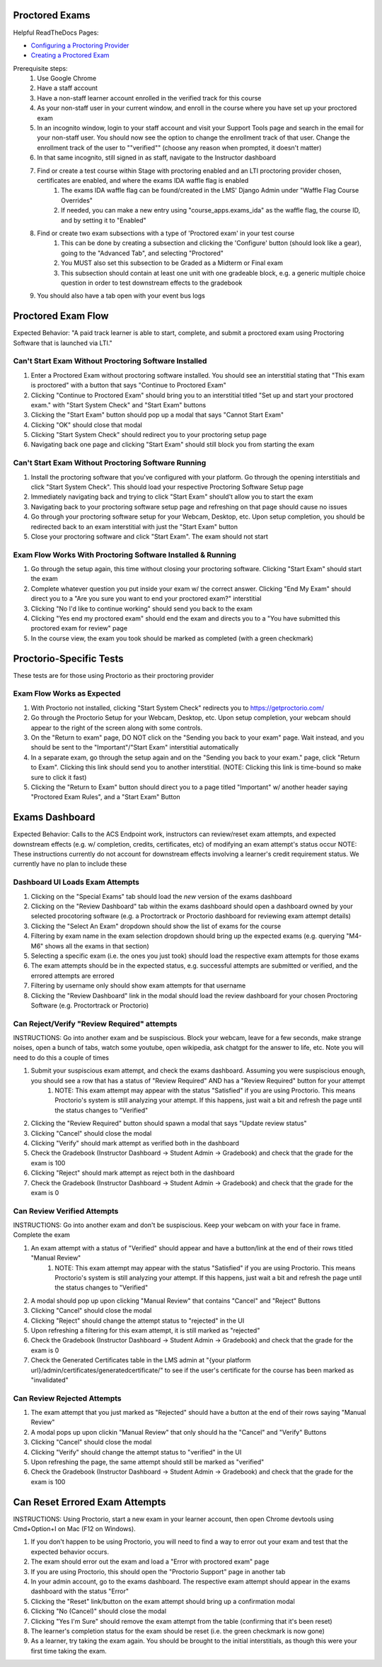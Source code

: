 Proctored Exams
===============

Helpful ReadTheDocs Pages:

- `Configuring a Proctoring Provider <https://edx.readthedocs.io/projects/edx-partner-course-staff/en/latest/proctored_exams/proctored_enabling.html#configuring-proctoring-provider>`_
- `Creating a Proctored Exam <https://edx.readthedocs.io/projects/edx-partner-course-staff/en/latest/proctored_exams/pt_create.html#creating-a-proctored-exam>`_

Prerequisite steps:
    #. Use Google Chrome
    #. Have a staff account
    #. Have a non-staff learner account enrolled in the verified track for this course
    #. As your non-staff user in your current window, and enroll in the course where you have set up your proctored exam
    #. In an incognito window, login to your staff account and visit your Support Tools page and search in the email for your non-staff user. You should now see the option to change the enrollment track of that user. Change the enrollment track of the user to ""verified"" (choose any reason when prompted, it doesn't matter)
    #. In that same incognito, still signed in as staff, navigate to the Instructor dashboard
    #. Find or create a test course within Stage with proctoring enabled and an LTI proctoring provider chosen, certificates are enabled, and where the exams IDA waffle flag is enabled
        #. The exams IDA waffle flag can be found/created in the LMS' Django Admin under "Waffle Flag Course Overrides"
        #. If needed, you can make a new entry using "course_apps.exams_ida" as the waffle flag, the course ID, and by setting it to "Enabled"
    #. Find or create two exam subsections with a type of 'Proctored exam' in your test course
        #. This can be done by creating a subsection and clicking the 'Configure' button (should look like a gear), going to the "Advanced Tab", and selecting "Proctored"
        #. You MUST also set this subsection to be Graded as a Midterm or Final exam
        #. This subsection should contain at least one unit with one gradeable block, e.g. a generic multiple choice question in order to test downstream effects to the gradebook
    #. You should also have a tab open with your event bus logs


Proctored Exam Flow
===================
Expected Behavior: "A paid track learner is able to start, complete, and submit a proctored exam using Proctoring Software that is launched via LTI."

Can't Start Exam Without Proctoring Software Installed
------------------------------------------------------
#. Enter a Proctored Exam without proctoring software installed. You should see an interstitial stating that "This exam is proctored" with a button that says "Continue to Proctored Exam"
#. Clicking "Continue to Proctored Exam" should bring you to an interstitial titled "Set up and start your proctored exam." with "Start System Check" and "Start Exam" buttons
#. Clicking the "Start Exam" button should pop up a modal that says "Cannot Start Exam"
#. Clicking "OK" should close that modal
#. Clicking "Start System Check" should redirect you to your proctoring setup page
#. Navigating back one page and clicking "Start Exam" should still block you from starting the exam

Can't Start Exam Without Proctoring Software Running
----------------------------------------------------
#. Install the proctoring software that you've configured with your platform. Go through the opening interstitials and click "Start System Check". This should load your respective Proctoring Software Setup page
#. Immediately navigating back and trying to click "Start Exam" should't allow you to start the exam
#. Navigating back to your proctoring software setup page and refreshing on that page should cause no issues
#. Go through your proctoring software setup for your Webcam, Desktop, etc. Upon setup completion, you should be redirected back to an exam interstitial with just the "Start Exam" button
#. Close your proctoring software and click "Start Exam". The exam should not start

Exam Flow Works With Proctoring Software Installed & Running
------------------------------------------------------------
#. Go through the setup again, this time without closing your proctoring software. Clicking "Start Exam" should start the exam
#. Complete whatever question you put inside your exam w/ the correct answer. Clicking "End My Exam" should direct you to a "Are you sure you want to end your proctored exam?" interstitial
#. Clicking "No I'd like to continue working" should send you back to the exam
#. Clicking "Yes end my proctored exam" should end the exam and directs you to a "You have submitted this proctored exam for review" page
#. In the course view, the exam you took should be marked as completed (with a green checkmark)


Proctorio-Specific Tests
========================
These tests are for those using Proctorio as their proctoring provider

Exam Flow Works as Expected
---------------------------
#. With Proctorio not installed, clicking "Start System Check" redirects you to https://getproctorio.com/
#. Go through the Proctorio Setup for your Webcam, Desktop, etc. Upon setup completion, your webcam should appear to the right of the screen along with some controls. 
#. On the "Return to exam" page, DO NOT click on the "Sending you back to your exam" page. Wait instead, and you should be sent to the "Important"/"Start Exam" interstitial automatically
#. In a separate exam, go through the setup again and on the "Sending you back to your exam." page, click "Return to Exam". Clicking this link should send you to another interstitial. (NOTE: Clicking this link is time-bound so make sure to click it fast)
#. Clicking the "Return to Exam" button should direct you to a page titled "Important" w/ another header saying "Proctored Exam Rules", and a "Start Exam" Button


Exams Dashboard
===============
Expected Behavior: Calls to the ACS Endpoint work, instructors can review/reset exam attempts, and expected downstream effects (e.g. w/ completion, credits, certificates, etc) of modifying an exam attempt's status occur
NOTE: These instructions currently do not account for downstream effects involving a learner's credit requirement status. We currently have no plan to include these

Dashboard UI Loads Exam Attempts
--------------------------------
#. Clicking on the "Special Exams" tab should load the *new* version of the exams dashboard
#. Clicking on the "Review Dashboard" tab within the exams dashboard should open a dashboard owned by your selected procotoring software (e.g. a Proctortrack or Proctorio dashboard for reviewing exam attempt details)
#. Clicking the "Select An Exam" dropdown should show the list of exams for the course
#. Filtering by exam name in the exam selection dropdown should bring up the expected exams (e.g. querying "M4-M6" shows all the exams in that section)
#. Selecting a specific exam (i.e. the ones you just took) should load the respective exam attempts for those exams
#. The exam attempts should be in the expected status, e.g. successful attempts are submitted or verified, and the errored attempts are errored
#. Filtering by username only should show exam attempts for that username
#. Clicking the "Review Dashboard" link in the modal should load the review dashboard for your chosen Proctoring Software (e.g. Proctortrack or Proctorio)

Can Reject/Verify "Review Required" attempts
---------------------------------------------------
INSTRUCTIONS: Go into another exam and be suspiscious. Block your webcam, leave for a few seconds, make strange noises, open a bunch of tabs, watch some youtube, open wikipedia, ask chatgpt for the answer to life, etc. Note you will need to do this a couple of times

#. Submit your suspiscious exam attempt, and check the exams dashboard. Assuming you were suspiscious enough, you should see a row that has a status of "Review Required" AND has a "Review Required" button for your attempt
    #. NOTE: This exam attempt may appear with the status "Satisfied" if you are using Proctorio. This means Proctorio's system is still analyzing your attempt. If this happens, just wait a bit and refresh the page until the status changes to "Verified"
#. Clicking the "Review Required" button should spawn a modal that says "Update review status"
#. Clicking "Cancel" should close the modal
#. Clicking "Verify" should mark attempt as verified both in the dashboard
#. Check the Gradebook (Instructor Dashboard -> Student Admin -> Gradebook) and check that the grade for the exam is 100
#. Clicking "Reject" should mark attempt as reject both in the dashboard
#. Check the Gradebook (Instructor Dashboard -> Student Admin -> Gradebook) and check that the grade for the exam is 0

Can Review Verified Attempts
----------------------------
INSTRUCTIONS: Go into another exam and don't be suspiscious. Keep your webcam on with your face in frame. Complete the exam

#. An exam attempt with a status of "Verified" should appear and have a button/link at the end of their rows titled "Manual Review"
    #. NOTE: This exam attempt may appear with the status "Satisfied" if you are using Proctorio. This means Proctorio's system is still analyzing your attempt. If this happens, just wait a bit and refresh the page until the status changes to "Verified"
#. A modal should pop up upon clicking "Manual Review" that contains "Cancel" and "Reject" Buttons
#. Clicking "Cancel" should close the modal
#. Clicking "Reject" should change the attempt status to "rejected" in the UI
#. Upon refreshing a filtering for this exam attempt, it is still marked as "rejected"
#. Check the Gradebook (Instructor Dashboard -> Student Admin -> Gradebook) and check that the grade for the exam is 0
#. Check the Generated Certificates table in the LMS admin at "{your platform url}/admin/certificates/generatedcertificate/" to see if the user's certificate for the course has been marked as "invalidated"

Can Review Rejected Attempts
----------------------------
#. The exam attempt that you just marked as "Rejected" should have a button at the end of their rows saying "Manual Review"
#. A modal pops up upon clickin "Manual Review" that only should  ha the "Cancel" and "Verify" Buttons
#. Clicking "Cancel" should close the modal
#. Clicking "Verify" should change the attempt status to "verified" in the UI
#. Upon refreshing the page, the same attempt should still be marked as "verified"
#. Check the Gradebook (Instructor Dashboard -> Student Admin -> Gradebook) and check that the grade for the exam is 100


Can Reset Errored Exam Attempts
===============================
INSTRUCTIONS: Using Proctorio, start a new exam in your learner account, then open Chrome devtools using Cmd+Option+I on Mac (F12 on Windows).

#. If you don't happen to be using Proctorio, you will need to find a way to error out your exam and test that the expected behavior occurs.
#. The exam should error out the exam and load a "Error with proctored exam" page
#. If you are using Proctorio, this should open the "Proctorio Support" page in another tab
#. In your admin account, go to the exams dashboard. The respective exam attempt should appear in the exams dashboard with the status "Error"
#. Clicking the "Reset" link/button on the exam attempt should bring up a confirmation modal
#. Clicking "No (Cancel)" should close the modal
#. Clicking "Yes I'm Sure" should remove the exam attempt from the table (confirming that it's been reset)
#. The learner's completion status for the exam should be reset (i.e. the green checkmark is now gone)
#. As a learner, try taking the exam again. You should be brought to the initial interstitials, as though this were your first time taking the exam.
